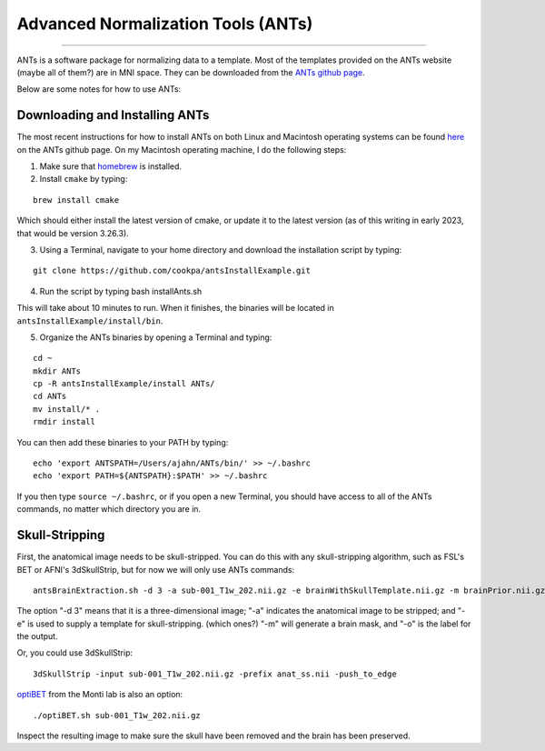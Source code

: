 .. _ANTs_Overview:

===================================
Advanced Normalization Tools (ANTs)
===================================

-----------

ANTs is a software package for normalizing data to a template. Most of the templates provided on the ANTs website (maybe all of them?) are in MNI space. They can be downloaded from the `ANTs github page <https://github.com/stnava>`__. 

Below are some notes for how to use ANTs:

Downloading and Installing ANTs
*******************************

The most recent instructions for how to install ANTs on both Linux and Macintosh operating systems can be found `here <https://github.com/ANTsX/ANTs/wiki/Compiling-ANTs-on-Linux-and-Mac-OS>`__ on the ANTs github page. On my Macintosh operating machine, I do the following steps:

1. Make sure that `homebrew <https://brew.sh/>`__ is installed.

2. Install ``cmake`` by typing:

::

  brew install cmake
  
Which should either install the latest version of cmake, or update it to the latest version (as of this writing in early 2023, that would be version 3.26.3).

3. Using a Terminal, navigate to your home directory and download the installation script by typing:

::

  git clone https://github.com/cookpa/antsInstallExample.git
  
4. Run the script by typing bash installAnts.sh

This will take about 10 minutes to run. When it finishes, the binaries will be located in ``antsInstallExample/install/bin``. 

5. Organize the ANTs binaries by opening a Terminal and typing:

::

  cd ~
  mkdir ANTs
  cp -R antsInstallExample/install ANTs/
  cd ANTs
  mv install/* .
  rmdir install

You can then add these binaries to your PATH by typing:

::

  echo 'export ANTSPATH=/Users/ajahn/ANTs/bin/' >> ~/.bashrc
  echo 'export PATH=${ANTSPATH}:$PATH' >> ~/.bashrc
  
If you then type ``source ~/.bashrc``, or if you open a new Terminal, you should have access to all of the ANTs commands, no matter which directory you are in.

Skull-Stripping
***************

First, the anatomical image needs to be skull-stripped. You can do this with any skull-stripping algorithm, such as FSL's BET or AFNI's 3dSkullStrip, but for now we will only use ANTs commands:

::

  antsBrainExtraction.sh -d 3 -a sub-001_T1w_202.nii.gz -e brainWithSkullTemplate.nii.gz -m brainPrior.nii.gz -o anat_Stripped.nii
  
The option "-d 3" means that it is a three-dimensional image; "-a" indicates the anatomical image to be stripped; and "-e" is used to supply a template for skull-stripping. (which ones?) "-m" will generate a brain mask, and "-o" is the label for the output.


Or, you could use 3dSkullStrip:

::

  3dSkullStrip -input sub-001_T1w_202.nii.gz -prefix anat_ss.nii -push_to_edge
  
`optiBET <https://montilab.psych.ucla.edu/fmri-wiki/optibet/>`__ from the Monti lab is also an option:

::

  ./optiBET.sh sub-001_T1w_202.nii.gz
  
  
Inspect the resulting image to make sure the skull have been removed and the brain has been preserved.


